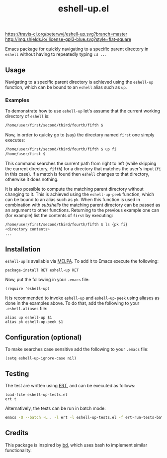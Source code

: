 #+STARTUP: showall

#+TITLE: eshell-up.el

[[https://melpa.org/#/eshell-up][file:https://melpa.org/packages/eshell-up-badge.svg]]
[[http://melpa-stable.milkbox.net/#/eshell-up][file:http://melpa-stable.milkbox.net/packages/eshell-up-badge.svg]]
[[https://travis-ci.org/peterwvj/eshell-up.svg?branch=master]]
[[http://www.gnu.org/licenses/gpl-3.0.html][http://img.shields.io/:license-gpl3-blue.svg?style=flat-square]]

Emacs package for quickly navigating to a specific parent directory in
=eshell= without having to repeatedly typing =cd ..=.

** Usage

Navigating to a specific parent directory is achieved using the
~eshell-up~ function, which can be bound to an =eshell= alias such as
~up~.

*** Examples

To demonstrate how to use =eshell-up= let's assume that the current
working directory of =eshell= is:

#+BEGIN_SRC bash
/home/user/first/second/third/fourth/fifth $
#+END_SRC

Now, in order to quicky go to (say) the directory named =first= one
simply executes:

#+BEGIN_SRC bash
/home/user/first/second/third/fourth/fifth $ up fi
/home/user/first $
#+END_SRC

This command searches the current path from right to left (while
skipping the current directory, =fifth=) for a directory that matches
the user's input (=fi= in this case). If a match is found then
=eshell= changes to that directory, otherwise it does nothing.

It is also possible to compute the matching parent directory without
changing to it. This is achieved using the ~eshell-up-peek~ function,
which can be bound to an alias such as ~pk~.  When this function is
used in combination with /subshells/ the matching parent directory can
be passed as an argument to other functions.  Returning to the
previous example one can (for example) list the contents of =first= by
executing:

#+BEGIN_SRC bash
/home/user/first/second/third/fourth/fifth $ ls {pk fi}
<directory contents>
...
#+END_SRC

** Installation

=eshell-up= is available via [[https://github.com/melpa/melpa][MELPA]]. To add it to Emacs execute the
following:

#+BEGIN_SRC elisp
package-install RET eshell-up RET
#+END_SRC

Now, put the following in your =.emacs= file:

#+BEGIN_SRC elisp
(require 'eshell-up)
#+END_SRC

It is recommended to invoke ~eshell-up~ and ~eshell-up-peek~ using
aliases as done in the examples above.  To do that, add the following
to your =.eshell.aliases= file:

#+BEGIN_SRC
alias up eshell-up $1
alias pk eshell-up-peek $1
#+END_SRC

** Configuration (optional)

To make searches case sensitive add the following to your =.emacs=
file:

#+BEGIN_SRC elisp
(setq eshell-up-ignore-case nil)
#+END_SRC

** Testing

The test are written using [[https://www.gnu.org/software/emacs/manual/ert.html][ERT]], and can be executed as follows:

#+BEGIN_SRC elisp
load-file eshell-up-tests.el
ert t
#+END_SRC

Alternatively, the tests can be run in batch mode:

#+BEGIN_SRC bash
emacs -Q --batch -L . -l ert -l eshell-up-tests.el -f ert-run-tests-batch-and-exit
#+END_SRC

** Credits

This package is inspired by [[https://github.com/vigneshwaranr/bd][bd]], which uses bash to implement similar
functionality.
